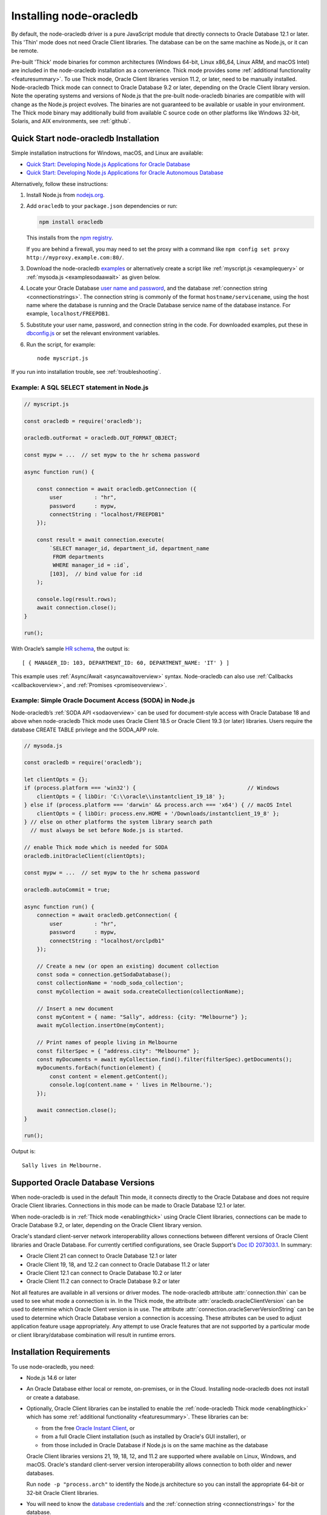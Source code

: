.. _installation:

************************
Installing node-oracledb
************************

By default, the node-oracledb driver is a pure JavaScript module that directly
connects to Oracle Database 12.1 or later. This 'Thin' mode does not need
Oracle Client libraries. The database can be on the same machine as Node.js, or
it can be remote.

Pre-built 'Thick' mode binaries for common architectures (Windows 64-bit, Linux
x86_64, Linux ARM, and macOS Intel) are included in the node-oracledb
installation as a convenience.  Thick mode provides some :ref:`additional
functionality <featuresummary>`.  To use Thick mode, Oracle Client libraries
version 11.2, or later, need to be manually installed.  Node-oracledb Thick
mode can connect to Oracle Database 9.2 or later, depending on the Oracle
Client library version.  Note the operating systems and versions of Node.js
that the pre-built node-oracledb binaries are compatible with will change as
the Node.js project evolves. The binaries are not guaranteed to be available or
usable in your environment.  The Thick mode binary may additionally build from
available C source code on other platforms like Windows 32-bit, Solaris, and
AIX environments, see :ref:`github`.

.. _quickstart:

Quick Start node-oracledb Installation
======================================

Simple installation instructions for Windows, macOS, and Linux are available:

-  `Quick Start: Developing Node.js Applications for Oracle
   Database <https://www.oracle.com/database/technologies/appdev/quickstartnodeonprem.html>`__

-  `Quick Start: Developing Node.js Applications for Oracle Autonomous
   Database <https://www.oracle.com/database/technologies/appdev/quickstartnodejs.html>`__

Alternatively, follow these instructions:

1. Install Node.js from `nodejs.org <https://nodejs.org/en/download/>`__.

2. Add ``oracledb`` to your ``package.json`` dependencies or run:

   .. code-block:: shell

      npm install oracledb

   This installs from the `npm registry <https://www.npmjs.com/package/
   oracledb>`__.

   If you are behind a firewall, you may need to set the proxy with a command
   like ``npm config set proxy http://myproxy.example.com:80/``.

3. Download the node-oracledb `examples
   <https://github.com/oracle/node-oracledb/ tree/main/examples>`__ or
   alternatively create a script like :ref:`myscript.js <examplequery>` or
   :ref:`mysoda.js <examplesodaawait>` as given below.

4. Locate your Oracle Database `user name and password <https://blogs.oracle.
   com/sql/post/how-to-create-users-grant-them-privileges-and-remove-them-in-
   oracle-database>`__, and the database
   :ref:`connection string <connectionstrings>`. The connection string is
   commonly of the format ``hostname/servicename``, using the host name where
   the database is running and the Oracle Database service name of the database
   instance. For example, ``localhost/FREEPDB1``.

5. Substitute your user name, password, and connection string in the code. For
   downloaded examples, put these in `dbconfig.js <https://github.com/oracle/
   node-oracledb/tree/main/examples/dbconfig.js>`__ or set the relevant
   environment variables.

6. Run the script, for example::

    node myscript.js

If you run into installation trouble, see :ref:`troubleshooting`.

.. _examplequery:

Example: A SQL SELECT statement in Node.js
------------------------------------------

.. code-block:: javascript

    // myscript.js

    const oracledb = require('oracledb');

    oracledb.outFormat = oracledb.OUT_FORMAT_OBJECT;

    const mypw = ...  // set mypw to the hr schema password

    async function run() {

        const connection = await oracledb.getConnection ({
            user          : "hr",
            password      : mypw,
            connectString : "localhost/FREEPDB1"
        });

        const result = await connection.execute(
            `SELECT manager_id, department_id, department_name
             FROM departments
             WHERE manager_id = :id`,
            [103],  // bind value for :id
        );

        console.log(result.rows);
        await connection.close();
    }

    run();

With Oracle’s sample `HR
schema <https://github.com/oracle/db-sample-schemas>`__, the
output is::

    [ { MANAGER_ID: 103, DEPARTMENT_ID: 60, DEPARTMENT_NAME: 'IT' } ]

This example uses :ref:`Async/Await <asyncawaitoverview>` syntax.
Node-oracledb can also use :ref:`Callbacks <callbackoverview>`, and
:ref:`Promises <promiseoverview>`.

.. _examplesodaawait:

Example: Simple Oracle Document Access (SODA) in Node.js
--------------------------------------------------------

Node-oracledb’s :ref:`SODA API <sodaoverview>` can be used for document-style
access with Oracle Database 18 and above when node-oracledb Thick mode uses
Oracle Client 18.5 or Oracle Client 19.3 (or later) libraries.  Users require
the database CREATE TABLE privilege and the SODA_APP role.

.. code-block:: javascript

    // mysoda.js

    const oracledb = require('oracledb');

    let clientOpts = {};
    if (process.platform === 'win32') {                                   // Windows
        clientOpts = { libDir: 'C:\\oracle\\instantclient_19_18' };
    } else if (process.platform === 'darwin' && process.arch === 'x64') { // macOS Intel
        clientOpts = { libDir: process.env.HOME + '/Downloads/instantclient_19_8' };
    } // else on other platforms the system library search path
      // must always be set before Node.js is started.

    // enable Thick mode which is needed for SODA
    oracledb.initOracleClient(clientOpts);

    const mypw = ...  // set mypw to the hr schema password

    oracledb.autoCommit = true;

    async function run() {
        connection = await oracledb.getConnection( {
            user          : "hr",
            password      : mypw,
            connectString : "localhost/orclpdb1"
        });

        // Create a new (or open an existing) document collection
        const soda = connection.getSodaDatabase();
        const collectionName = 'nodb_soda_collection';
        const myCollection = await soda.createCollection(collectionName);

        // Insert a new document
        const myContent = { name: "Sally", address: {city: "Melbourne"} };
        await myCollection.insertOne(myContent);

        // Print names of people living in Melbourne
        const filterSpec = { "address.city": "Melbourne" };
        const myDocuments = await myCollection.find().filter(filterSpec).getDocuments();
        myDocuments.forEach(function(element) {
            const content = element.getContent();
            console.log(content.name + ' lives in Melbourne.');
        });

        await connection.close();
    }

    run();

Output is::

    Sally lives in Melbourne.

Supported Oracle Database Versions
==================================

When node-oracledb is used in the default Thin mode, it connects directly to
the Oracle Database and does not require Oracle Client libraries. Connections
in this mode can be made to Oracle Database 12.1 or later.

When node-oracledb is in :ref:`Thick mode <enablingthick>` using Oracle Client
libraries, connections can be made to Oracle Database 9.2, or later, depending
on the Oracle Client library version.

Oracle's standard client-server network interoperability allows connections
between different versions of Oracle Client libraries and Oracle Database. For
currently certified configurations, see Oracle Support's `Doc ID 207303.1
<https://support.oracle.com/epmos/faces/DocumentDisplay?id=207303.1>`__.  In
summary:

- Oracle Client 21 can connect to Oracle Database 12.1 or later
- Oracle Client 19, 18, and 12.2 can connect to Oracle Database 11.2 or later
- Oracle Client 12.1 can connect to Oracle Database 10.2 or later
- Oracle Client 11.2 can connect to Oracle Database 9.2 or later

Not all features are available in all versions or driver modes.  The
node-oracledb attribute :attr:`connection.thin` can be used to see what mode a
connection is in. In the Thick mode, the attribute
:attr:`oracledb.oracleClientVersion` can be used to determine which Oracle
Client version is in use. The attribute
:attr:`connection.oracleServerVersionString` can be used to determine which
Oracle Database version a connection is accessing.  These attributes can be
used to adjust application feature usage appropriately. Any attempt to use
Oracle features that are not supported by a particular mode or client
library/database combination will result in runtime errors.

.. _prerequisites:

Installation Requirements
=========================

To use node-oracledb, you need:

- Node.js 14.6 or later

- An Oracle Database either local or remote, on-premises, or in the Cloud.
  Installing node-oracledb does not install or create a database.

- Optionally, Oracle Client libraries can be installed to enable the
  :ref:`node-oracledb Thick mode <enablingthick>` which has some
  :ref:`additional functionality <featuresummary>`. These libraries can be:

  - from the free `Oracle Instant Client
    <https://www.oracle.com/database/technologies/instant-client.html>`__, or

  - from a full Oracle Client installation (such as installed by Oracle's GUI
    installer), or

  - from those included in Oracle Database if Node.js is on the same machine as
    the database

  Oracle Client libraries versions 21, 19, 18, 12, and 11.2 are supported where
  available on Linux, Windows, and macOS. Oracle's standard
  client-server version interoperability allows connection to both older and
  newer databases.

  Run ``node -p "process.arch"`` to identify the Node.js architecture so you
  can install the appropriate 64-bit or 32-bit Oracle Client libraries.

- You will need to know the `database credentials <https://www.youtube.com/
  watch?v=WDJacg0NuLo>`__ and the :ref:`connection string <connectionstrings>`
  for the database.

.. _linuxinstall:

Installing Node.js and node-oracledb on Linux
=============================================

This section discusses the Node.js and node-oracledb installation steps on
Linux x86_64 and Linux ARM (aarch64) architectures. The installation steps
vary based on the node-oracledb mode:

- For Thin mode, install :ref:`Node.js <nodelin>` and
  :ref:`node-oracledb <nodeoracledblin>`.
- For Thick mode, install :ref:`Node.js <nodelin>`,
  :ref:`node-oracledb <nodeoracledblin>`, and
  :ref:`Oracle Client <clientlin>`.

.. _nodelin:

Install Node.js
---------------

1. Download and extract the `Node.js “Linux Binaries” <https://nodejs.org>`__
   package. For example, if you downloaded version 18.16.0 for 64-bit you could
   install Node.js into ``/opt``::

        cd /opt
        tar -Jxf node-v18.16.0-linux-x64.tar.xz

2. Set ``PATH`` to include Node.js::

        export PATH=/opt/node-v18.16.0-linux-x64/bin:$PATH

.. _nodeoracledblin:

Install node-oracledb
---------------------

1. Install node-oracledb using the ``npm`` package manager, which is included
   in Node.js::

        npm install oracledb

   This will download and install node-oracledb from the `npm registry
   <https://www.npmjs.com/package/oracledb>`__.

   If you are behind a firewall, then you may need to set your proxy first
   before installing node-oracledb, for example::

        npm config set proxy http://myproxy.example.com:80/


2. You can now run applications.

   Also, you can use the runnable samples available in the ``/examples``
   directory by following these steps:

   a. Download the `examples <https://github.com/oracle/node-oracledb/tree/
      main/examples>`__ from GitHub.

   b. Edit ``dbconfig.js`` and set the `database credentials <https://www.
      youtube.com/watch?v=WDJacg0NuLo>`__ to your environment, for example::

        module.exports = {
            user          : "hr",
            password      : process.env.NODE_ORACLEDB_PASSWORD,
            connectString : "localhost/FREEPDB1"
        };

   c. Run one of the examples, such as `example.js <https://github.com/oracle/
      node-oracledb/tree/main/examples/example.js>`__::

        node example.js

3. If you want to use node-oracledb :ref:`Thick mode features <featuresummary>`
   in your application, then follow the instructions in the
   :ref:`next section <clientlin>`. Otherwise, if you will only ever use Thin
   mode, you can optionally minimize the install footprint by removing all the
   Thick mode binaries automatically installed with node-oracledb by running
   commands like::

        cd node_modules/oracledb
        npm run prune all

Questions and issues can be posted as `GitHub Issues <https://github.com/
oracle/node-oracledb/issues>`__.

.. _clientlin:

Install Oracle Client to use Thick Mode
---------------------------------------

By default, the node-oracledb driver is a pure JavaScript module that runs in a
Thin mode connecting directly to Oracle Database so no further installation
steps are required.  However, to use additional node-oracledb features
available in :ref:`Thick mode <featuresummary>`, you need to install Oracle
Client libraries.  Oracle Client versions 21, 19, 18, 12, and 11.2 are
supported. Thick mode uses a binary add-on installed with node-oracledb that
loads these Oracle Client libraries.

Depending on whether your database is on the same machine as Node.js or
remote, you may need to adjust the Oracle Client installation instructions:

- If your database is on a remote computer, then download the free `Oracle
  Instant Client <https://www.oracle.com/database/technologies/instant-client.
  html>`__ "Basic" or "Basic Light" package for your operating system
  architecture and if your Linux distribution:

  - Uses the Debian package format, then follow the instructions in
    :ref:`instzip`
  - Or uses RPM packages, then follow the instructions in :ref:`instrpm`

- Alternatively, use the client libraries already available in a locally
  installed database such as the free `Oracle Database Free <https://www.
  oracle.com/database/technologies/free-downloads.html>`_ release
  (previously known as Oracle Database Express Edition ("XE")) and follow the
  instructions in :ref:`instoh`.

For Linux x86_64, the pre-built node-oracledb binary was built on Oracle Linux
7 and requires glibc 2.14 version or later. For Linux ARM (aarch64), the
binary was built on Oracle Linux 8. If you want to use Thick mode but a
pre-built binary is not available for your architecture, you will need to
:ref:`compile node-oracledb from source code <github>`.

.. note::

    To use node-oracledb in Thick mode you must call
    :meth:`oracledb.initOracleClient()` in your application, see
    :ref:`oracleclientloadinglinux`. For example:

    .. code:: javascript

        const oracledb = require('oracledb');
        oracledb.initOracleClient();

On Linux, do not pass the ``lib_dir`` attribute in the function options: the
Oracle Client libraries on Linux *must* be in the system library search path
*before* the Node.js process starts.

.. _instzip:

Oracle Instant Client ZIP Files
+++++++++++++++++++++++++++++++

Follow these steps if your database is on a remote machine and either:

- you prefer installing Instant Client ZIP files instead of
  :ref:`RPM packages <instrpm>`

- or your Linux distribution uses the Debian package format, for example
  if you are using Ubuntu. Note: you should review Oracle’s supported
  distributions before choosing an operating system.

Review the :ref:`prerequisites`.

To use node-oracledb Thick mode with Oracle Instant Client zip files:

1. Download an Oracle 21, 19, 18, 12, or 11.2 "Basic" or "Basic Light" zip
   file matching your architecture:

   - `x86-64 64-bit <https://www.oracle.com/database/technologies/instant-
     client/linux-x86-64-downloads.html>`__

   - `ARM (aarch64) 64-bit <https://www.oracle.com/database/technologies/
     instant-client/linux-arm-aarch64-downloads.html>`__

   The latest Release Update of your chosen version is recommended. Oracle
   Instant Client 21 will connect to Oracle Database 12.1 or later.

2. Unzip the package into a directory accessible to your application, for
   example::

        mkdir -p /opt/oracle
        cd /opt/oracle
        wget https://download.oracle.com/otn_software/linux/instantclient/instantclient-basic-linuxx64.zip
        unzip instantclient-basic-linuxx64.zip

   Note OS restrictions may prevent the opening of Oracle Client libraries
   installed in unsafe paths, such as from a user directory. You may need to
   install under a directory like ``/opt`` or ``/usr/local``.

3. Install the ``libaio`` package. On some platforms the package is called
   ``libaio1``. Depending on your Linux distribution package manager, run a
   command like::

        yum install -y libaio

   or::

        apt-get install -y libaio1

   On recent Linux versions such as Oracle Linux 8, you may also need to
   install the ``libnsl`` package when using Oracle Instant Client 19. This
   package is not needed from Instant Client 21 and later.

4. If there is no other Oracle software on the machine that will be impacted,
   then permanently add Instant Client to the run-time link path. For example,
   if the Basic package is unzipped to ``/opt/oracle/instantclient_19_18``,
   then run the following using sudo or as the root user::

        sudo sh -c "echo /opt/oracle/instantclient_19_18 > /etc/ld.so.conf.d/oracle-instantclient.conf"
        sudo ldconfig

   Alternatively, set the environment variable ``LD_LIBRARY_PATH`` to the
   appropriate directory for the Instant Client version. For example::

        export LD_LIBRARY_PATH=/opt/oracle/instantclient_19_18:$LD_LIBRARY_PATH

5. Call :meth:`oracledb.initOracleClient()` in your application to enable
   Thick mode, see :ref:`oracleclientloadinglinux`.

6. If you use the optional Oracle configuration files, see
   :ref:`usingconfigfiles`.

If disk space is important, most users will be able to use the smaller Basic
Light package instead of the Basic package. Review its `globalization limitations
<https://www.oracle.com/pls/topic/lookup?ctx=dblatest&id=GUID-E6566C23-54C9-490C-
ADD1-EEB6240512EB>`__. Disk space can be reduced by removing unnecessary
libraries and files from either the Basic or Basic Light packages. The exact
libraries depend on the Instant Client version. For example, with Oracle
Instant Client 19, you can optionally remove files using::

    rm -i *jdbc* *occi* *mysql* *mql1* *ipc1* *jar uidrvci genezi adrci

Refer to the `Oracle Instant Client documentation <https://www.oracle.com/pls/
topic/lookup?ctx=dblatest&id=GUID-3AD5FA09-8A7C-4757-8481-7A6A6ADF479E>`_ for
details.

.. _instrpm:

Oracle Instant Client RPMs
++++++++++++++++++++++++++

Follow these steps if your database is on a remote machine and your
Linux distribution uses RPM packages. Also see :ref:`Installing Node.js and
node-oracledb RPMs from yum.oracle.com <instnoderpms>`.

Review the :ref:`prerequisites`.

To use node-oracledb with Oracle Instant Client RPMs:

1. Download an Oracle 21, 19, 18, 12, or 11.2 "Basic" or "Basic Light" RPM
   matching your architecture:

  - `x86-64 64-bit <https://www.oracle.com/database/technologies/instant-
    client/linux-x86-64-downloads.html>`__
  - `ARM (aarch64) 64-bit <https://www.oracle.com/database/technologies/
    instant-client/linux-arm-aarch64-downloads.html>`__

  Oracle's yum server has convenient repositories:

  - `Instant Client 21 RPMs for Oracle Linux x86-64 8 <https://yum.oracle.com/
    repo/OracleLinux/OL8/oracle/instantclient21/x86_64/index.html>`__,
  - `Older Instant Client RPMs for Oracle Linux x86-64 8 <https://yum.oracle.
    com/repo/OracleLinux/OL8/oracle/instantclient/x86_64/index.html>`__
  - `Instant Client 21 RPMs for Oracle Linux x86-64 7 <https://yum.oracle.com/
    repo/OracleLinux/OL7/oracle/instantclient21/x86_64/index.html>`__
  - `Older Instant Client RPMs for Oracle Linux x86-64 7
    <https://yum.oracle.com/
    repo/OracleLinux/OL7/oracle/instantclient/x86_64/index.html>`__
  - `Instant Client RPMs for Oracle Linux ARM (aarch64) 8 <https://yum.oracle.
    com/repo/OracleLinux/OL8/oracle/instantclient/aarch64/index.html>`__

  The latest Release Update of your chosen version is recommended. Oracle Instant
  Client 21 will connect to Oracle Database 12.1 or later.

2. Install the downloaded RPM with sudo or as the root user. For example::

        sudo yum install oracle-instantclient19.18-basic-19.18.0.0.0-1.x86_64.rpm

   You can install directly from yum.oracle.com, for example using::

        sudo yum -y install oracle-release-el8
        sudo yum-config-manager --enable ol8_oracle_instantclient
        sudo yum -y install oracle-instantclient19.18-basic

   If you have a `ULN <https://linux.oracle.com>`__ subscription, another
   alternative is to use ``yum`` to install the Basic package after
   enabling the ol7_x86_64_instantclient or ol6_x86_64_instantclient
   repository, depending on your version of Linux.

   Yum automatically installs required dependencies, such as ``libaio``
   package.

   On recent Linux versions such as Oracle Linux 8, you may need to manually
   install the ``libnsl`` package when using Oracle Instant Client 19. This is
   not needed from Oracle Instant Client 21 onward.

3. For Instant Client 19 RPMs, the system library search path is automatically
   configured during installation.

   For older versions, if there is no other Oracle software on the machine
   that will be impacted, then permanently add Instant Client to the run-time
   link path. For example, with sudo or as the root user::

        sudo sh -c "echo /usr/lib/oracle/18.3/client64/lib > /etc/ld.so.conf.d/oracle-instantclient.conf"
        sudo ldconfig

   Alternatively, for version 18 and earlier, every shell running Node.js
   will need to have the link path set::

        export LD_LIBRARY_PATH=/usr/lib/oracle/18.3/client64/lib

4. Call :meth:`oracledb.initOracleClient()` in your application to enable
   Thick mode, see :ref:`oracleclientloadinglinux`.

5. If you use the optional Oracle configuration files, see
   :ref:`usingconfigfiles`.

.. _instoh:

Local Database or Full Client
+++++++++++++++++++++++++++++

Follow these steps if you are running Node.js on the same machine where
Oracle Database is installed.

The ``ORACLE_HOME`` can be either a database home or a full Oracle
client installation installed with Oracle’s ``runInstaller``.

For easy development, `Oracle Database Free
<https://www.oracle.com/database/free/>`__ is available on Linux. Applications
developed with this database may be immediately used with other editions of the
Oracle Database.

Review the generic :ref:`prerequisites`.

To use node-oracledb with local database or full client:

1. Set required Oracle environment variables, such as ``ORACLE_HOME`` and
   ``LD_LIBRARY_PATH`` by executing::

        source /usr/local/bin/oraenv

   Or, if you are using Oracle XE 11.2, by executing::

        source /u01/app/oracle/product/11.2.0/xe/bin/oracle_env.sh

   Ensure that the Node.js process has directory and file access permissions
   for the Oracle Client libraries and other files. Typically the home directory
   of the Oracle software owner will need permissions relaxed.

2. Place the optional Oracle client configuration files such as
   `tnsnames.ora <https://www.oracle.com/pls/topic/lookup?ctx=dblatest&id=GUID
   -7F967CE5-5498-427C-9390-4A5C6767ADAA>`__, `sqlnet.ora <https://www.oracle.
   com/pls/topic/lookup?ctx=dblatest&id=GUID-2041545B-58D4-48DC-986F-DCC9D0DEC
   642>`__, and `oraaccess.xml <https://www.oracle.com/pls/topic/lookup?ctx=
   dblatest&id=GUID-9D12F489-EC02-46BE-8CD4-5AECED0E2BA2>`__ as detailed in
   :ref:`usingconfigfiles`.

3. Call :meth:`oracledb.initOracleClient()` in your application to enable
   Thick mode, see :ref:`oracleclientloadinglinux`.

.. _instnoderpms:

Installing Node.js and node-oracledb RPMs from yum.oracle.com
-------------------------------------------------------------

Node.js and node-oracledb Linux RPM packages are available on
`yum.oracle.com <https://yum.oracle.com/oracle-linux-nodejs.html>`__.
See `Node.js for Oracle Linux <https://yum.oracle.com/oracle-linux-nodejs.
html>`__ for installation details.

.. _instosx:

Installing Node.js and node-oracledb on Apple macOS
===================================================

Review the generic :ref:`prerequisites`.

Note there is no native Oracle Database for macOS but you can connect to a
remote database.  Alternatively a database can easily be run in Docker or in a
Linux virtual machine using Vagrant. See the `Oracle Database Vagrant projects
<https://github.com/oracle/vagrant-projects/tree/main/ OracleDatabase>`__.

The installation steps vary based on the node-oracledb mode:

- For Thin mode, install :ref:`Node.js <nodeos>` and
  :ref:`node-oracledb <nodeoracledbos>`.
- For Thick mode, install :ref:`Node.js <nodeos>`,
  :ref:`node-oracledb <nodeoracledbos>`, and
  :ref:`Oracle Client <clientos>`.

.. _nodeos:

Install Node.js
---------------

Download the `Node.js package <https://nodejs.org>`__ for macOS and install it.

.. _nodeoracledbos:

Install node-oracledb
---------------------

1. Install node-oracledb using the ``npm`` package manager, which is included in
   Node.js::

        npm install oracledb

   If you are behind a firewall, then you may need to set your proxy first
   before installing node-oracledb, for example::

        npm config set proxy http://myproxy.example.com:80/

2. You can now run applications.

   Also, you can use the runnable samples available in the ``/examples`` directory
   by following these steps:

   a. Download the `examples <https://github.com/oracle/node-oracledb/tree/main/
      examples>`__ from GitHub.

   b. Edit ``dbconfig.js`` and set the `database credentials <https://www.youtube.
      com/watch?v=WDJacg0NuLo>`__ to your environment, for example::

        module.exports = {
            user          : "hr",
            password      : process.env.NODE_ORACLEDB_PASSWORD,
            connectString : "localhost/FREEPDB1"
        };

   c. Run one of the examples, such as `example.js <https://github.com/oracle/
      node-oracledb/tree/main/examples/example.js>`__::

        node example.js

3. If you want to use node-oracledb :ref:`Thick mode features <featuresummary>`
   in your application, then follow the instructions in the
   :ref:`next section <clientos>`. Otherwise, if you will only ever use Thin
   mode, you can optionally minimize the install footprint by removing all the
   Thick mode binaries automatically installed with node-oracledb by running
   commands like::

        cd node_modules/oracledb
        npm run prune all

Questions and issues can be posted as `GitHub Issues <https://github.
com/oracle/node-oracledb/issues>`__.

.. _clientos:

Install Oracle Client to use Thick Mode
---------------------------------------

By default, the node-oracledb driver is a pure JavaScript module that runs in a
Thin mode connecting directly to Oracle Database so no further installation
steps are required.  However, to use additional node-oracledb features
available in :ref:`Thick mode <featuresummary>`, you need to install Oracle
Client libraries.  Thick mode uses a binary add-on installed with node-oracledb
that loads these libraries.  This binary is available for macOS Intel only.

Download the **Basic** 64-bit DMG from `Oracle Technology Network <https://www.
oracle.com/database/technologies/instant-client/macos-intel-x86-downloads.
html>`__.

.. note::

    To use node-oracledb in Thick mode you must call
    :meth:`oracledb.initOracleClient()` in your application, see
    :ref:`oracleclientloadingmacos`. For example:

    .. code:: javascript

        const oracledb = require('oracledb');
        oracledb.initOracleClient();

Manual Installation
+++++++++++++++++++

1. In Finder, double click on the DMG to mount it.

2. Open a terminal window and run the install script in the mounted
   package, for example::

        $ /Volumes/instantclient-basic-macos.x64-19.8.0.0.0dbru/install_ic.sh

   This copies the contents to ``$HOME/Downloads/instantclient_19_8``.
   Applications may not have access to the ``Downloads`` directory, so you
   should move Instant Client somewhere convenient.

3. In Finder, eject the mounted Instant Client package.

4. Call :meth:`oracledb.initOracleClient()` to enable Thick mode, see
   :ref:`oracleclientloadingmacos`.

5. If you use the optional Oracle configuration files, see
   :ref:`usingconfigfiles`.

If you have multiple Instant Client DMG packages mounted, you only need
to run ``install_ic.sh`` once. It will copy all mounted Instant Client
DMG packages at the same time.

Scripted Installation
+++++++++++++++++++++

Instant Client installation can alternatively be scripted, for example::

    cd $HOME/Downloads
    curl -O https://download.oracle.com/otn_software/mac/instantclient/198000/instantclient-basic-macos.x64-19.8.0.0.0dbru.dmg
    hdiutil mount instantclient-basic-macos.x64-19.8.0.0.0dbru.dmg
    /Volumes/instantclient-basic-macos.x64-19.8.0.0.0dbru/install_ic.sh
    hdiutil unmount /Volumes/instantclient-basic-macos.x64-19.8.0.0.0dbru

The Instant Client directory will be ``$HOME/Downloads/instantclient_19_8``.
Applications may not have access to the ``Downloads`` directory, so you should
move Instant Client somewhere convenient.

Call :meth:`oracledb.initOracleClient()` to enable Thick mode, see
:ref:`oracleclientloadingmacos`.

If you use the optional Oracle configuration files, see
:ref:`usingconfigfiles`.

.. _windowsinstallation:

Installing Node.js and node-oracledb on Microsoft Windows
=========================================================

Review the :ref:`prerequisites`.

The installation steps vary based on the node-oracledb mode:

- For Thin mode, install :ref:`Node.js <nodewin>` and
  :ref:`node-oracledb <nodeoracledbwin>`.
- For Thick mode, install :ref:`Node.js <nodewin>`,
  :ref:`node-oracledb <nodeoracledbwin>`, and
  :ref:`Oracle Client <clientwin>`.

.. _nodewin:

Install Node.js
---------------

Install the 64-bit Node.js MSI (for example, node-v18.16.0-x64.msi) from
`nodejs.org <https://nodejs.org>`__. Make sure the option to add the
Node.js and npm directories to the path is selected.

.. _nodeoracledbwin:

Install node-oracledb
---------------------

1. Open a terminal window.

2. Install node-oracledb using the ``npm`` package manager, which is
   included in Node.js::

        npm install oracledb

   If you are behind a firewall, then you may need to set your proxy first
   before installing node-oracledb, for example::

        npm config set proxy http://myproxy.example.com:80/

3. You can now run applications.

   Also, you can use the runnable samples available in the ``/examples`` directory
   by following these steps:

   a. Download the `examples <https://github.com/oracle/node-oracledb/tree/main/
      examples>`__ from GitHub.

   b. Edit ``dbconfig.js`` and set the `database credentials <https://www.youtube
      .com/watch?v=WDJacg0NuLo>`__ to your environment, for example::

        module.exports = {
            user          : "hr",
            password      : process.env.NODE_ORACLEDB_PASSWORD,
            connectString : "localhost/FREEPDB1"
        };

   c. Run one of the examples, such as `example.js <https://github.com/oracle/
      node-oracledb/tree/main/examples/example.js>`__::

        node example.js

3. If you want to use node-oracledb :ref:`Thick mode features <featuresummary>`
   in your application, then follow the instructions in the
   :ref:`next section <clientwin>`. Otherwise, if you will only ever use Thin
   mode, you can optionally minimize the install footprint by removing all the
   Thick mode binaries automatically installed with node-oracledb by running
   commands like::

        cd node_modules\oracledb
        npm run prune all

Questions and issues can be posted as `GitHub Issues <https://github.com/
oracle/node-oracledb/issues>`__.

.. _clientwin:

Install Oracle Client to use Thick Mode
---------------------------------------

By default, the node-oracledb driver is a pure JavaScript module that runs in a
Thin mode connecting directly to Oracle Database so no further installation
steps are required.  However, to use additional features available in
:ref:`Thick mode <featuresummary>` you need Oracle Client libraries
installed. Oracle Client versions 21, 19, 18, 12, and 11.2 are supported. Thick
mode uses a binary add-on installed with node-oracledb that loads these
libraries.

Depending on whether your database is on the same machine as Node.js or
remote, you may need to adjust the Oracle Client installation instructions:

- If your database is on a remote computer, then download the free `Oracle
  Instant Client <https://www.oracle.com/database/technologies/instant-client.
  html>`__ "Basic" or "Basic Light" package for your operating system
  architecture and follow the instructions in :ref:`instwin`.

- If your database is on a local machine, use the client libraries already
  available in a locally installed database such as the free
  `Oracle Database Express Edition ("XE") <https://www.oracle.com/database/
  technologies/appdev/xe.html>`__ release and follow the instructions in
  :ref:`instwinoh`.

.. note::

    To use node-oracledb in Thick mode you must call
    :meth:`oracledb.initOracleClient()` in your application, see
    :ref:`oracleclientloadingwindows`. For example:

    .. code:: javascript

        const oracledb = require('oracledb');
        oracledb.initOracleClient();

.. _instwin:

Oracle Instant Client ZIP Files
+++++++++++++++++++++++++++++++

Follow these steps if your database is on a remote machine, or if you
already have Oracle software installed but you want node-oracledb to use
a different version of the libraries.

The pre-built binaries were built with Visual Studio 2017 and require
the matching `redistributable <https://docs.microsoft.com/en-us/cpp/windows
/latest-supported-vc-redist?view=msvc-170>`__.

You may need Administrator privileges to set environment variables or
install software.

To use node-oracledb in Thick mode with Oracle Instant Client ZIP files:

1. Download the free 64-bit Instant Client **Basic** ZIP file from `Oracle
   Technology Network <https://www.oracle.com/database/technologies/instant
   -client/winx64-64-downloads.html>`__.

2. Unzip the ZIP file into a directory that is accessible to your application.
   For example unzip ``instantclient-basic-windows.x64-19.18.0.0.0dbru.zip``
   to ``C:\oracle\instantclient_19_18``.

3. Oracle Instant Client libraries require a Visual Studio redistributable
   with a 64-bit or 32-bit architecture to match Instant Client's architecture.
   Each Instant Client requires a different redistributable version:

   .. _winredists:

   - For Oracle Instant Client 21, install `Visual Studio 2019 Redistributable
     <https://docs.microsoft.com/en-us/cpp/windows/latest-supported-vc-redist?
     view=msvc-170>`__ or later
   - For Oracle Instant Client 19, install `Visual Studio 2017 Redistributable
     <https://docs.microsoft.com/en-us/cpp/windows/latest-supported-vc-redist?
     view=msvc-170>`__
   - For Oracle Instant Client 18 and 12.2, install the `Visual Studio 2013
     Redistributable <https://docs.microsoft.com/en-US/cpp/windows/latest-
     supported-vc-redist?view=msvc-170#visual-studio-2013-vc-120>`__
   - For Oracle Instant Client 12.1, install `Visual Studio 2010
     Redistributable <https://docs.microsoft.com/en-US/cpp/windows/latest-
     supported-vc-redist?view=msvc-170#visual-studio-2010-vc-100-sp1-no-longer
     -supported>`__
   - For Oracle Instant Client 11.2, install `Visual Studio 2005
     Redistributable <https://docs.microsoft.com/en-US/cpp/windows/latest-
     supported-vc-redist?view=msvc-170#visual-studio-2005-vc-80-sp1-no-longer-
     supported>`__

    You can also find out the version required by locating the library
    ``OCI.DLL`` and running::

        dumpbin /dependents oci.dll

    For example, if you see ``MSVCR120.dll`` then you need the VS 2013
    Redistributable. If you see ``MSVCR100.dll`` then you need the VS 2010
    Redistributable. If you see ``MSVCR80.dll`` then you need the VS 2005
    Redistributable.

4. Call :meth:`oracledb.initOracleClient()` to enable Thick mode, see
   :ref:`oracleclientloadingwindows`.

5. If you use the optional Oracle configuration files, see
   :ref:`usingconfigfiles`.

If disk space is important, most users will be able to use the smaller
Basic Light package instead of the Basic package. Review its
`globalization limitations <https://www.oracle.com/pls/topic/lookup?ctx=
dblatest&id=GUID-E6566C23-54C9-490C-ADD1-EEB6240512EB>`__. Disk space can be
reduced by removing unnecessary libraries and files from either the Basic or
Basic Light packages. The exact libraries depend on the Instant Client
version. Refer to the `Oracle Database Instant Client documentation <https:
//www.oracle.com/pls/topic/lookup?ctx=dblatest&id=GUID-FD183FA4-2C13-4D44-93DB-
49172ECECE39>`_.

.. _instwinoh:

Local Database or Full Client
+++++++++++++++++++++++++++++

Follow these steps if you are running Node.js on the same machine where
Oracle Database is installed.

Node-oracledb Thick mode applications can use Oracle Client 21, 19, 18, 12,
or 11.2 libraries from a local Oracle Database or full Oracle Client (such as
installed by Oracle's GUI installer).

The pre-built node-oracledb binary was built with Visual Studio 2017 and
requires the matching `redistributable
<https://docs.microsoft.com/en-us/cpp/windows
/latest-supported-vc-redist?view=msvc-170>`__. Ensure that ``PATH`` contains
the correct binary directory, for example ``C:\oracle\product\12.2.0\dbhome_1\
bin``.

For easy development, the free `Oracle XE <https://www.oracle.com/database
/technologies/appdev/xe.html>`__ version of the database is available on
Windows. Applications developed with XE may be immediately used with other
editions of the Oracle Database.

You may need Administrator privileges to set environment variables or
install software.

To use node-oracledb in Thick mode with a local database or full client:

1. Place the optional Oracle Client configuration files such as
   `tnsnames.ora <https://www.oracle.com/pls/topic/lookup?ctx=dblatest&id=
   GUID-7F967CE5-5498-427C-9390-4A5C6767ADAA>`__, `sqlnet.ora <https://www.
   oracle.com/pls/topic/lookup?ctx=dblatest&id=GUID-2041545B-58D4-48DC-986F
   -DCC9D0DEC642>`__, and `oraaccess.xml <https://www.oracle.com/pls/topic/
   lookup?ctx=dblatest&id=GUID-9D12F489-EC02-46BE-8CD4-5AECED0E2BA2>`__ as
   detailed in :ref:`usingconfigfiles`.

2. Call :meth:`oracledb.initOracleClient()` in your application to enable
   Thick mode, see :ref:`oracleclientloadingwindows`.

.. _offline:

Installing node-oracledb Without Internet Access
================================================

On a machine with internet access, download the node-oracledb package from
`npm <https://www.npmjs.com/package/oracledb>`__, for example from
`https://registry.npmjs.com/oracledb/-/oracledb-6.0.0.tgz <https://registry.
npmjs.com/oracledb/-/oracledb-6.0.0.tgz>`__

Transfer the file to the desired machine and install it, for
example with::

    npm install your_dir_path/oracledb-6.0.0.tgz

Then follow the node-oracledb installation instructions for your operating
system.

Alternatively, on an identical machine that has access to the internet,
install node-oracle following the instructions for your operating system.
Then copy ``node_modules/oracledb`` to the offline computer. If you are using
the Thick mode, then also copy the Oracle Client libraries to the offline
computer.

By default, node-oracledb runs in a Thin mode which connects directly to
Oracle Database so no further installation steps are required.

To use additional features available in :ref:`Thick mode <featuresummary>`, you
need Oracle Client libraries installed.

If you are using Thick mode on an architecture that does not have a
pre-supplied binary then you can build your own node-oracledb package, see
:ref:`Creating a node-oracledb package from source code <compilepackage>`.
Consider self-hosting the node-oracledb package inside your network, see
:ref:`Hosting your own node-oracledb Packages <selfhost>`.

.. _github:

Installing node-oracledb from Source Code
=========================================

Some build tools are required to install node-oracledb from source code.

1. Recent Node.js tools should work with Python 3 but you may need to have `Python
   2.7 <https://www.python.org/downloads/>`__ for the node-gyp utility.

   - If another version of Python occurs first in your binary path then
     run ``npm config set python /wherever/python-2.7/bin/python`` or use
     the ``--python`` option to indicate the correct version. For example:
     ``npm install --python=/whereever/python-2.7/bin/python oracledb``.

   - On Windows, install the Python 2.7 MSI and select the customization
     option to “Add python.exe to Path”.

2. If you want to build the optional node-oracledb Thick mode binary, install a C
   compiler:

   - On Linux, GCC 4.8.5 (the default on Oracle Linux 7) is known to work.

   - On macOS install Xcode from the Mac App store.

   - On Windows, install a C build environment such as Microsoft Visual
     Studio 2017. Compilers supported by Oracle libraries are found in
     `Oracle documentation <https://docs.oracle.com/database/>`__ for each
     version, for example `Oracle Database Client Installation Guide for
     Microsoft Windows <https://www.oracle.com/pls/topic/lookup?ctx=dblatest
     &id=NTCLI>`__. Some users report that the npm ``windows-build-tools``
     package has the necessary tools to build node-oracledb from source code.

   The directories with the ``python`` and ``npm`` executables should be in
   your PATH environment variable. On Windows you can use vcvars64.bat (or
   vcvars.bat if you building with 32-bit binaries) to set the environment.
   Alternatively you can open the ‘Developer Command Prompt for Visual
   Studio’ which has environment variables already configured.

.. _githubclone:

Installing GitHub Clones and ZIP Files
--------------------------------------

1. You can clone the node-oracledb source code repository or download a ZIP
   from `GitHub <https://github.com/oracle/node-oracledb/>`__.

   - Either clone the node-oracledb repository using the ``git`` source code
     utility::

         git clone --recurse-submodules https://github.com/oracle/node-oracledb.git

     Then checkout the branch or tag you wish to build::

         git checkout main
         git submodule update

   - Alternatively, if you download a node-oracledb ZIP file from GitHub, choose
     the appropriate tag first.

     If you intend to build the optional Thick mode binary module, separately
     download the `ODPI-C submodule <https://www.github.com/oracle/odpi>`__
     code and extract it into a ``odpi`` subdirectory.  Check the version of
     ODPI-C downloaded matches the version used in the node-oracledb GitHub
     repository.  The version is shown in the ``dpi.h`` header file.

2. If you only want to use node-oracledb in Thin mode, then delete the file
   ``binding.gyp``.

3. With the node-oracledb source code in ``your_dir_path/node-oracledb`` use a
   ``package.json`` dependency like::

        "dependencies": {
            "oracledb": "file:/your_dir_path/node-oracledb"
        },

   and install::

       npm install

   Alternatively, change to your application directory and run::

       npm install your_dir_path/node-oracledb

   Note that if this builds the Thick mode binary then you need to make sure
   the ODPI-C submodule is present, either by using ``--recurse-submodules``
   when cloning or by explicity adding it to the extracted ZIP archive.
   Without ODPI-C, building the binary module will fail with an error like
   **‘dpi.h’ file not found**.

.. _githubtags:

Installing using GitHub Branches and Tags
-----------------------------------------

Node-oracledb can be installed directly from GitHub tags and branches.
The ``git`` source code utility is required for this method.

To install the current development code from the GitHub main branch, use
a ``package.json`` dependency like::

    "dependencies": {
        "oracledb": "oracle/node-oracledb#main"
    },

Alternatively, use the command::

    npm install oracle/node-oracledb#main

To install from a tag, replace ``main`` with the tag name like:
``oracle/node-oracledb#v6.0.0``.

This will install node-oracledb and build the optional Thick mode binary.

.. _sourcepackage:

Installing from a Source Package
--------------------------------

Users without ``git`` can compile pre-bundled source code using a
``package.json`` dependency like::

    "dependencies": {
        "oracledb": "https://github.com/oracle/node-oracledb/releases/download/v6.0.0/oracledb-src-6.0.0.tgz"
    },

Or install with::

    npm install https://github.com/oracle/node-oracledb/releases/download/v6.0.0/oracledb-src-6.0.0.tgz

This will install node-oracledb and build the optional Thick mode binary.

.. _nogithubaccess:

Installing from Oracle’s Repository
-----------------------------------

Oracle has a mirror of the GitHub repository source code that can be
cloned with::

    git clone --recurse-submodules https://opensource.oracle.com/git/oracle/node-oracledb.git

With the node-oracledb source code in ``your_dir_path/node-oracledb``
use a ``package.json`` dependency like::

    "dependencies": {
        "oracledb": "file:/your_dir_path/node-oracledb"
    },

Alternatively, change to your application directory and run::

    npm install your_dir_path/node-oracledb

This will install node-oracledb and build the optional Thick mode binary.

.. _compilepackage:

Creating a node-oracledb Package from Source Code
-------------------------------------------------

You can create a package containing the required JavaScript files and
optionally also containing the Thick mode binary. This is equivalent to the
package that is normally installed from the `npm registry
<https://www.npmjs.com/package/oracledb>`__.

To create the package, follow the instructions in `package/README
<https://github.com/oracle/node-oracledb/tree/main/package#readme>`__.

Your new package can be :ref:`self-hosted <selfhost>` for use within your
company, or it can be used directly from the file system to install
node-oracledb.

.. _selfhost:

Hosting Your Own node-oracledb Packages
=======================================

You can host node-oracledb packages locally.

Download the node-oracledb package from npm, for example from
`https://registry.npmjs.com/oracledb/-/oracledb-6.0.0.tgz <https://registry.
npmjs.com/oracledb/-/oracledb-6.0.0.tgz>`__. Alternatively, if you want to
build your own binaries and node-oracledb package, see :ref:`compilepackage`.

If you make the package accessible on your local web server, for example
at www.example.com/oracledb-6.0.0.tgz, then your ``package.json``
would contain::

    . . .
    "dependencies": {
        "oracledb": "https://www.example.com/oracledb-6.0.0.tgz"
    },
    . . .

Or you would install with::

    npm install https://www.example.com/oracledb-6.0.0.tgz

.. _docker:

Using node-oracledb in Docker
=============================

`Docker <https://www.docker.com/>`__ allows applications to be
containerized. Each application will have a ``Dockerfile`` with steps to
create a Docker image. Once created, the image can be shared and run.

Sample Dockerfiles for Oracle Linux are available on
`GitHub <https://github.com/oracle/docker-images/tree/main/OracleLinuxDevelopers>`__.
Some container images are in `Oracle’s GitHub Container
Registry <https://github.com/orgs/oracle/packages>`__.

Installing Node.js in Docker
----------------------------

If your ``Dockerfile`` uses Oracle Linux::

    FROM oraclelinux:7-slim

Then you can install Node.js from
`yum.oracle.com <https://yum.oracle.com/oracle-linux-nodejs.html>`__
using::

    RUN  yum -y install oracle-nodejs-release-el7 && \
         yum -y install nodejs && \
         rm -rf /var/cache/yum

One alternative to Oracle Linux is to use a `Node.js image from Docker
Hub <https://hub.docker.com/_/node/>`__, for example using::

    FROM node:12-buster-slim

Note: You should review Oracle’s supported distributions before choosing
an operating system.

Installing node-oracledb and Your Application
---------------------------------------------

Include node-oracledb as a normal dependency in your application
``package.json`` file::

    . . .
    "scripts": {
      "start": "node server.js"
    },
    "dependencies": {
      "oracledb" : "^6"
    },
    . . .

The ``package.json`` and application file can be added to the image, and
dependencies installed when the image is built::

    WORKDIR /myapp
    ADD package.json server.js /myapp/
    RUN npm install

    CMD exec node server.js

Installing Instant Client in Docker
-----------------------------------

If you want to use node-oracledb in :ref:`Thick mode <thickarch>`, then you
need to separately install Oracle Instant Client in the container.

Review the available Instant Client Linux x86_64 packages for `Oracle Linux 7
<https://yum.
oracle.com/repo/OracleLinux/OL7/oracle/instantclient21/x86_64/index.html>`__
and `Oracle Linux 8 <https://yum.oracle.com/repo/OracleLinux/OL8/oracle/
instantclient21/x86_64/index.html>`__. Older Oracle Instant Clients are in the
`Oracle Linux 7 <https://yum.oracle.com/repo/OracleLinux/OL7/
oracle/instantclient/x86_64/index.html>`__ and `Oracle Linux 8 <https://yum.
oracle.com/repo/OracleLinux/OL8/oracle/instantclient/x86_64/index.html>`__
repositories.

Packages for Oracle Linux ARM (aarch64) are available for `Oracle Linux 8
<https://yum.oracle.com/repo/OracleLinux/OL8/oracle/instantclient/aarch64/index.html>`__.

Instant Client RPMs and ZIP files are also available from `Oracle Database
Instant Client download pages
<https://www.oracle.com/database/technologies/instant-client.html>`__.

There are various ways to install Instant Client. Three methods are
shown below.

1. Using Oracle Linux Instant Client RPMs

   If you have an Oracle Linux image::

        FROM oraclelinux:7-slim

   Then you can install Instant Client RPMs::

        RUN yum -y install oracle-instantclient-release-el7 && \
            yum -y install oracle-instantclient-basic && \
            rm -rf /var/cache/yum

2. Automatically downloading an Instant Client ZIP file

   You can automatically download an Instant Client ZIP file during
   image creation. This is most useful on Debian-based operating
   systems. (Note: you should review Oracle’s supported distributions
   before choosing an operating system).

   The ``libaio`` (or ``libaio1``), ``wget`` and ``unzip`` packages will
   need to be added manually.

   On Oracle Linux::

        RUN yum install -y libaio wget unzip

   On a Debian-based Linux::

        RUN apt-get update && apt-get install -y libaio1 wget unzip

   Then, to use the latest available Instant Client::

        RUN wget https://download.oracle.com/otn_software/linux/instantclient/instantclient-basiclite-linuxx64.zip && \
            unzip instantclient-basiclite-linuxx64.zip && rm -f instantclient-basiclite-linuxx64.zip && \
            cd /opt/oracle/instantclient* && rm -f *jdbc* *occi* *mysql* *mql1* *ipc1* *jar uidrvci genezi adrci && \
            echo /opt/oracle/instantclient* > /etc/ld.so.conf.d/oracle-instantclient.conf && ldconfig

   When using Instant Client 19 on recent Linux versions, such as Oracle
   Linux 8, you may also need to install the ``libnsl`` package. This is
   not needed from Instant Client 21 onward.

3. Copying Instant Client zip files from the host

   To avoid the cost of repeated network traffic, you may prefer to
   download the Instant Client Basic Light zip file to your Docker host,
   extract it, and remove unnecessary files. The resulting directory can
   be added during subsequent image creation. For example, with Instant
   Client Basic Light 21.1, the host computer (where you run Docker)
   could have a directory ``instantclient_21_1`` with these files::

        libclntshcore.so.21.1
        libclntsh.so.21.1
        libnnz21.so
        libociicus.so

   With this, your Dockerfile could contain::

        ADD instantclient_21_1/* /opt/oracle/instantclient_21_1
        RUN echo /opt/oracle/instantclient_21_1 > /etc/ld.so.conf.d/oracle-instantclient.conf && \
            ldconfig

   The ``libaio`` or ``libaio1`` package will be needed.

   On Oracle Linux::

        RUN yum install -y libaio

   On a Debian-based Linux::

        RUN apt-get update && apt-get install -y libaio1

   When using Instant Client 19 on recent Linux versions, such as Oracle
   Linux 8, you may also need to install the ``libnsl`` package. This is
   not needed from Instant Client 21 onward.

Using Oracle Net configuration Files and Oracle Wallets
-------------------------------------------------------

:ref:`Optional Oracle Net Configuration <tnsadmin>` files (like
``tnsnames.ora`` and ``sqlnet.ora``) and files that need to be secured such as
:ref:`Oracle wallets <connectionadb>` can be mounted at runtime using a Docker
volume.  When using the optional node-oracledb Thick mode, it is convenient to
map the volume to the ``network/admin`` subdirectory of Instant Client so the
``TNS_ADMIN`` environment variable does not need to be set. For example, when
the Wallet or configuration files are in ``/OracleCloud/wallet/`` on the host
computer, and the image uses Instant Client 19.18 RPMs, then you can mount the
files using::

    docker run -v /OracleCloud/wallet:/usr/lib/oracle/19.18/client64/lib/network/admin:Z,ro . . .

The ``Z`` option is needed when SELinux is enabled.

Example Application in Docker
+++++++++++++++++++++++++++++

This example consists of a ``Dockerfile``, a ``package.json`` file with
the application dependencies, a ``server.js`` file that is the
application, and an ``envfile.list`` containing the database credentials
as environment variables.  This example show node-oracledb Thick mode.

If you use Oracle Linux, your ``Dockerfile`` will be like::

    FROM oraclelinux:7-slim

    RUN yum -y install oracle-instantclient-release-el7 && \
        yum -y install oracle-instantclient-basiclite && \
        rm -rf /var/cache/yum

    WORKDIR /myapp
    ADD package.json server.js /myapp/
    RUN npm install

    CMD exec node server.js

An equivalent Dockerfile that uses a Node.js image is::

    FROM node:18-buster-slim

    RUN apt-get update && apt-get install -y libaio1 wget unzip

    WORKDIR /opt/oracle

    RUN wget https://download.oracle.com/otn_software/linux/instantclient/instantclient-basiclite-linuxx64.zip && \
        unzip instantclient-basiclite-linuxx64.zip && rm -f instantclient-basiclite-linuxx64.zip && \
        cd /opt/oracle/instantclient* && rm -f *jdbc* *occi* *mysql* *mql1* *ipc1* *jar uidrvci genezi adrci && \
        echo /opt/oracle/instantclient* > /etc/ld.so.conf.d/oracle-instantclient.conf && ldconfig

    WORKDIR /myapp
    ADD package.json server.js /myapp/
    RUN npm install

    CMD exec node server.js

Note: You should review Oracle’s supported distributions before choosing
an operating system.

For either Dockerfile, the ``package.json`` is::

    {
        "name": "test",
        "version": "1.0.0",
        "private": true,
        "description": "Docker Node.js application",
        "scripts": {
            "start": "node server.js"
        },
        "keywords": [
            "myapp"
        ],
        "dependencies": {
            "oracledb" : "^6"
        },
        "author": "Me",
        "license": "UPL"
    }

The application ``server.js`` contains code like:

.. code:: javascript

    . . .

    connection = await oracledb.getConnection({
        user: process.env.NODE_ORACLEDB_USER,
        password: process.env.NODE_ORACLEDB_PASSWORD,
        connectString: process.env.NODE_ORACLEDB_CONNECTIONSTRING
    });
    const result = await connection.execute(
        `SELECT TO_CHAR(CURRENT_DATE, 'DD-Mon-YYYY HH24:MI') AS D FROM DUAL`,
        [],
        { outFormat: oracledb.OUT_FORMAT_OBJECT }
    );
    console.log(result);
    . . .

The environment variables in ``envfile.list`` are used at runtime. The
file contains::

    NODE_ORACLEDB_USER=hr
    NODE_ORACLEDB_PASSWORD=<hr password>
    NODE_ORACLEDB_CONNECTIONSTRING=server.example.com/orclpdb1

The image can be built::

    docker build -t nodedoc .

Alternatively, if you are behind a firewall, you can pass proxies when
building::

    docker build --build-arg https_proxy=http://myproxy.example.com:80 --build-arg http_proxy=http://www-myproxy.example.com:80 -t nodedoc .

Finaly, a container can be run from the image::

    docker run -ti --name nodedoc --env-file envfile.list nodedoc

The output is like::

    { metaData: [ { name: 'D' } ],
      rows: [ { D: '24-Nov-2019 23:39' } ] }

.. _troubleshooting:

Troubleshooting
===============

.. _insttroubleshooting:

Installation Troubleshooting
----------------------------

If ``npm install oracledb`` fails:

- Review the error messages closely. If a pre-built node-oracledb
  binary package is not available for your Node.js version or operating
  system, then change your Node.js version or :ref:`compile node-oracledb
  from source code <github>`.

- If there a network connection error, check if you need to use
  ``npm config set proxy``, or set ``http_proxy`` and/or ``https_proxy``.

- Use ``npm install --verbose oracledb``. Review your output and logs.
  Try to install in a different way. **Google anything that looks like an
  error.** Try some potential solutions.

- If you are compiling node-oracledb from source, check if you have Python 2.7
  by using ``python --version``.

- If you are compiling node-oracledb from source, check if you have an old
  version of ``node-gyp`` installed. Try updating it. Also, try deleting
  ``$HOME/.node-gyp`` or equivalent.

- Try running ``npm cache clean -f`` and deleting the
  ``node_modules/oracledb`` directory.

.. _runtimetroubleshooting:

Runtime Error Troubleshooting
-----------------------------

If using node-oracledb fails:

- If you get the error ``DPI-1047: Cannot locate an Oracle Client library``:

  - Review the :ref:`features available in node-oracledb's default Thin mode
    <featuresummary>`. If Thin mode suits your requirements, then remove calls
    in your application to :meth:`oracledb.initOracleClient()` since this
    loads the Oracle Client library to enable Thick mode.

  - Review any messages, the installation instructions, and see
    :ref:`Initializing Node-oracledb <initnodeoracledb>`.

  - On Windows and macOS, pass the ``lib_dir`` library directory parameter
    in your :meth:`oracledb.initOracleClient()` call. The parameter
    should be the location of your Oracle Client libraries. Do not pass
    this parameter on Linux.

  - Check that the Node.js process has permission to open the Oracle Client
    libraries. OS restrictions may prevent the opening of libraries installed
    in unsafe paths, such as from a user directory. On Linux you may need to
    install the Oracle Client libraries under a directory like ``/opt`` or
    ``/usr/local``.

  - Check if Node.js and your Oracle Client libraries are both 64-bit or
    both 32-bit. The ``DPI-1047`` message will tell you whether the 64-bit
    or 32-bit Oracle Client is needed for your Node.js. Run
    ``node -p 'process.arch'`` and compare with, for example,
    ``dumpbin /headers oci.dll`` (on Windows), ``file libclntsh.dylib``
    (macOS) or ``file libclntsh.so.*`` (Linux).

  - Set the environment variable ``DPI_DEBUG_LEVEL`` to 64 and restart
    node-oracledb. The trace messages will show how and where node-oracledb is
    looking for the Oracle Client libraries.

    At a Windows command prompt, this could be done with::

        set DPI_DEBUG_LEVEL=64

    On Linux and macOS, you might use::

        export DPI_DEBUG_LEVEL=64

  - On Windows, if you have a full database installation, ensure that this
    database is the `currently configured database
    <https://www.oracle.com/pls/topic/lookup?ctx=dblatest&id=GUID-33D575DD-47FF-42B1-A82F-049D3F2A8791>`__.

  - On Windows, if you are not using passing a library directory parameter
    to :meth:`oracledb.initOracleClient()`, then restart your command
    prompt and use ``set PATH`` to check if the environment variable has the
    correct Oracle Client listed before any other Oracle directories.

  - On Windows, use the ``DIR`` command to verify that ``OCI.DLL`` exists in
    the directory passed to :meth:`oracledb.initOracleClient()` or set in
    ``PATH``.

  - On Windows, check that the correct `Windows Redistributables
    <https://oracle.github.io/odpi/doc/installation.html#windows>`__ have
    been installed.

  - On Linux, check if the ``LD_LIBRARY_PATH`` environment variable contains
    the Oracle Client library directory. Some environments such as web servers
    reset environment variables. If you are using Oracle Instant Client, a
    preferred alternative to ``LD_LIBRARY_PATH`` is to ensure that a file in
    the ``/etc/ld.so.conf.d`` directory contains the path to the Instant Client
    directory, and then run ``ldconfig``.

- If you get the error ``DPI-1072: the Oracle Client library version is
  unsupported``, then review the installation requirements. The Thick
  mode of node-oracledb needs Oracle Client libraries 11.2 or later.
  Note that version 19 is not supported on Windows 7. Similar steps shown
  above for ``DPI-1047`` may help. You may be able to use Thin mode which
  can be done by removing calls :meth:`oracledb.initOracleClient()` from
  your code.

- If you need system privileges to set, or preserve, variables like
  ``PATH``, you can use an elevated command prompt on Windows, or ``sudo -E``
  on Linux.

- If you have multiple copies of Oracle libraries installed, check if the
  expected version is first in ``PATH`` (on Windows) or ``LD_LIBRARY_PATH``
  (on Linux).

Issues and questions about node-oracledb can be posted on
`GitHub <https://github.com/oracle/node-oracledb/issues>`__ or
`Slack <https://node-oracledb.slack.com/>`__ (`link to join
Slack <https://join.slack.com/t/node-oracledb/shared_invite/enQtNDU4Mjc2NzM
5OTA2LWMzY2ZlZDY5MDdlMGZiMGRkY2IzYjI5OGU4YTEzZWM5YjQ3ODUzMjcxNWQyNzE4MzM5YjN
kYjVmNDk5OWU5NDM>`__).
